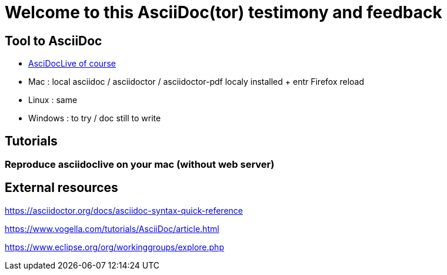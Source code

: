 = Welcome to this AsciiDoc(tor) testimony and feedback

== Tool to AsciiDoc
* https://asciidoclive.com[AsciDocLive of course]
* Mac : local asciidoc / asciidoctor / asciidoctor-pdf localy installed + entr Firefox reload
* Linux : same
* Windows : to try / doc still to write

== Tutorials

=== Reproduce asciidoclive on your mac (without web server)

== External resources

https://asciidoctor.org/docs/asciidoc-syntax-quick-reference

https://www.vogella.com/tutorials/AsciiDoc/article.html

https://www.eclipse.org/org/workinggroups/explore.php


